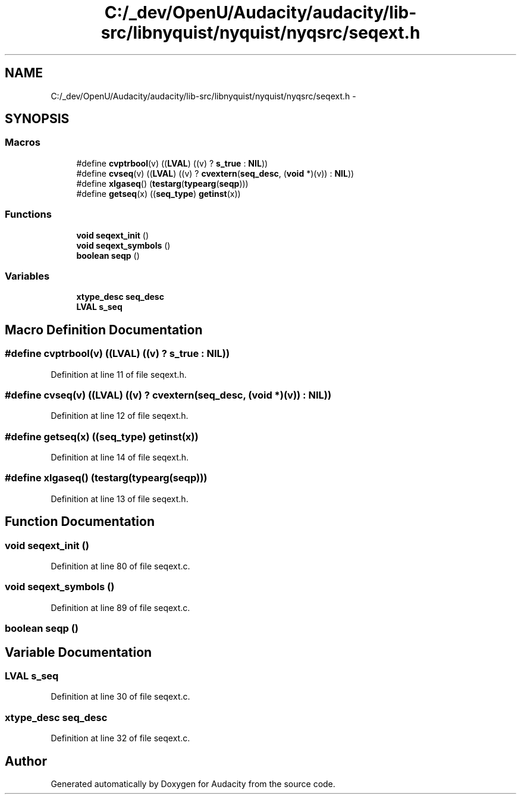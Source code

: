 .TH "C:/_dev/OpenU/Audacity/audacity/lib-src/libnyquist/nyquist/nyqsrc/seqext.h" 3 "Thu Apr 28 2016" "Audacity" \" -*- nroff -*-
.ad l
.nh
.SH NAME
C:/_dev/OpenU/Audacity/audacity/lib-src/libnyquist/nyquist/nyqsrc/seqext.h \- 
.SH SYNOPSIS
.br
.PP
.SS "Macros"

.in +1c
.ti -1c
.RI "#define \fBcvptrbool\fP(v)   ((\fBLVAL\fP) ((v) ? \fBs_true\fP : \fBNIL\fP))"
.br
.ti -1c
.RI "#define \fBcvseq\fP(v)   ((\fBLVAL\fP) ((v) ? \fBcvextern\fP(\fBseq_desc\fP, (\fBvoid\fP *)(v)) : \fBNIL\fP))"
.br
.ti -1c
.RI "#define \fBxlgaseq\fP()   (\fBtestarg\fP(\fBtypearg\fP(\fBseqp\fP)))"
.br
.ti -1c
.RI "#define \fBgetseq\fP(x)   ((\fBseq_type\fP) \fBgetinst\fP(x))"
.br
.in -1c
.SS "Functions"

.in +1c
.ti -1c
.RI "\fBvoid\fP \fBseqext_init\fP ()"
.br
.ti -1c
.RI "\fBvoid\fP \fBseqext_symbols\fP ()"
.br
.ti -1c
.RI "\fBboolean\fP \fBseqp\fP ()"
.br
.in -1c
.SS "Variables"

.in +1c
.ti -1c
.RI "\fBxtype_desc\fP \fBseq_desc\fP"
.br
.ti -1c
.RI "\fBLVAL\fP \fBs_seq\fP"
.br
.in -1c
.SH "Macro Definition Documentation"
.PP 
.SS "#define cvptrbool(v)   ((\fBLVAL\fP) ((v) ? \fBs_true\fP : \fBNIL\fP))"

.PP
Definition at line 11 of file seqext\&.h\&.
.SS "#define cvseq(v)   ((\fBLVAL\fP) ((v) ? \fBcvextern\fP(\fBseq_desc\fP, (\fBvoid\fP *)(v)) : \fBNIL\fP))"

.PP
Definition at line 12 of file seqext\&.h\&.
.SS "#define getseq(x)   ((\fBseq_type\fP) \fBgetinst\fP(x))"

.PP
Definition at line 14 of file seqext\&.h\&.
.SS "#define xlgaseq()   (\fBtestarg\fP(\fBtypearg\fP(\fBseqp\fP)))"

.PP
Definition at line 13 of file seqext\&.h\&.
.SH "Function Documentation"
.PP 
.SS "\fBvoid\fP seqext_init ()"

.PP
Definition at line 80 of file seqext\&.c\&.
.SS "\fBvoid\fP seqext_symbols ()"

.PP
Definition at line 89 of file seqext\&.c\&.
.SS "\fBboolean\fP seqp ()"

.SH "Variable Documentation"
.PP 
.SS "\fBLVAL\fP s_seq"

.PP
Definition at line 30 of file seqext\&.c\&.
.SS "\fBxtype_desc\fP seq_desc"

.PP
Definition at line 32 of file seqext\&.c\&.
.SH "Author"
.PP 
Generated automatically by Doxygen for Audacity from the source code\&.

